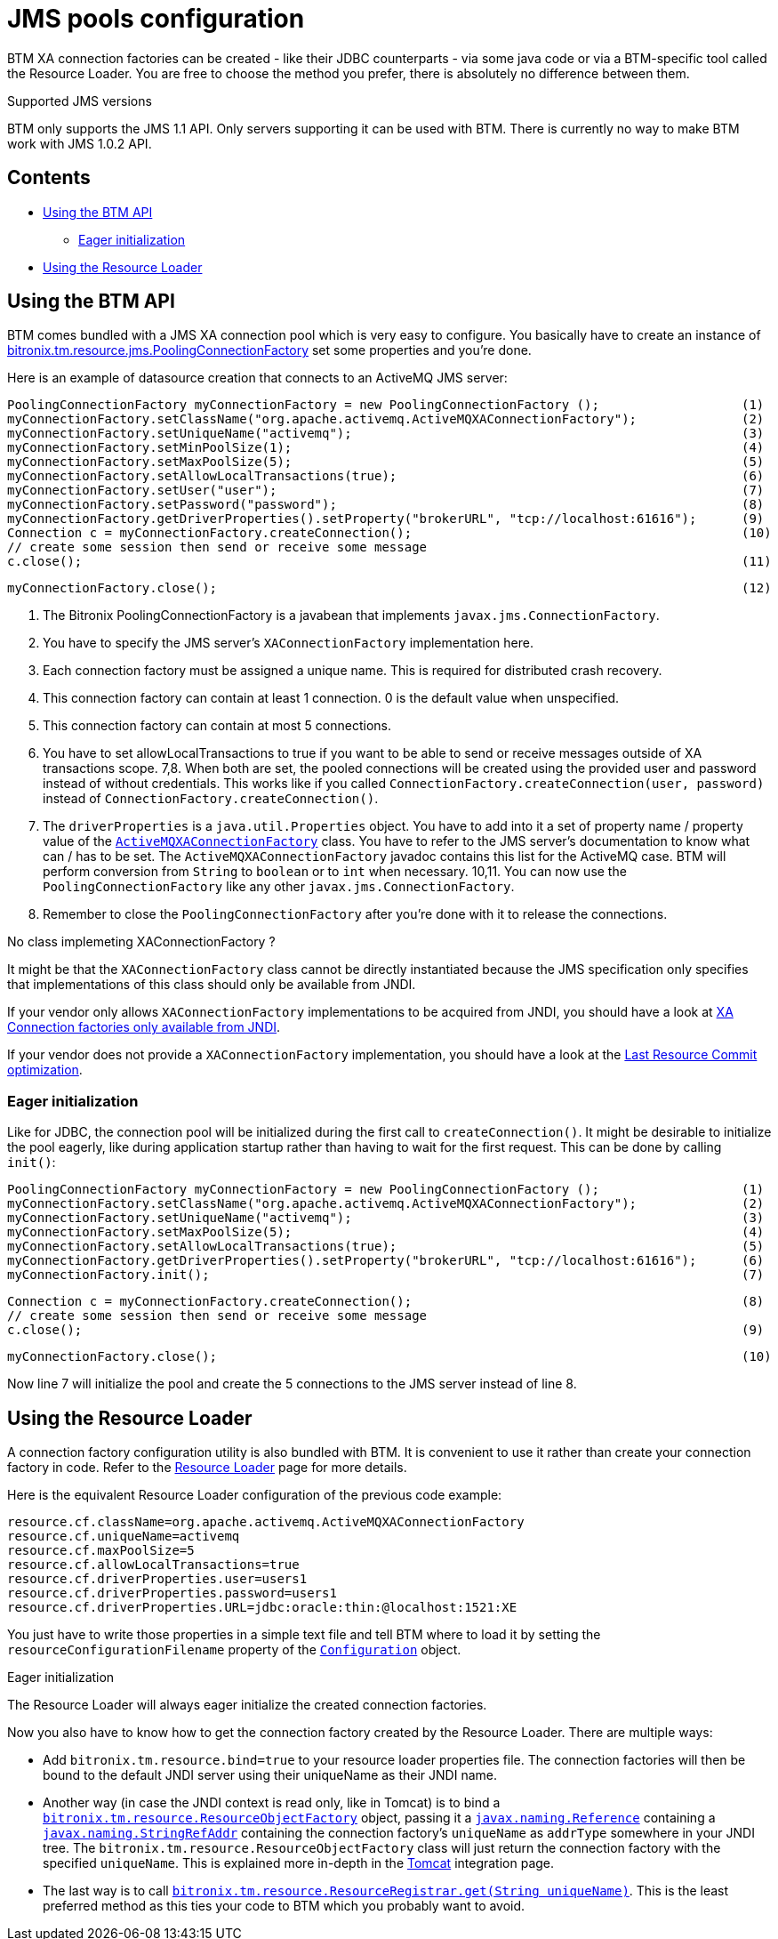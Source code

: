 = JMS pools configuration

BTM XA connection factories can be created - like their JDBC counterparts - via some java code or via a BTM-specific tool called the Resource Loader. You are free to choose the method you prefer, there is absolutely no difference between them.

.Supported JMS versions
****
BTM only supports the JMS 1.1 API. Only servers supporting it can be used with BTM. There is currently no way to make BTM work with JMS 1.0.2 API.
****

== Contents

* <<usingAPI,Using the BTM API>>
** <<eager,Eager initialization>>
* <<usingRL,Using the Resource Loader>>

[[usingAPI]]
== Using the BTM API

BTM comes bundled with a JMS XA connection pool which is very easy to configure. You basically have to create an instance of https://github.com/bitronix/btm/blob/master/btm/src/main/java/bitronix/tm/resource/jms/PoolingConnectionFactory.java[bitronix.tm.resource.jms.PoolingConnectionFactory] set some properties and you're done.

Here is an example of datasource creation that connects to an ActiveMQ JMS server:

    PoolingConnectionFactory myConnectionFactory = new PoolingConnectionFactory ();                   (1)
    myConnectionFactory.setClassName("org.apache.activemq.ActiveMQXAConnectionFactory");              (2)
    myConnectionFactory.setUniqueName("activemq");                                                    (3)
    myConnectionFactory.setMinPoolSize(1);                                                            (4)
    myConnectionFactory.setMaxPoolSize(5);                                                            (5)
    myConnectionFactory.setAllowLocalTransactions(true);                                              (6)
    myConnectionFactory.setUser("user");                                                              (7)
    myConnectionFactory.setPassword("password");                                                      (8)
    myConnectionFactory.getDriverProperties().setProperty("brokerURL", "tcp://localhost:61616");      (9)
    Connection c = myConnectionFactory.createConnection();                                            (10)
    // create some session then send or receive some message
    c.close();                                                                                        (11)

    myConnectionFactory.close();                                                                      (12)

1. The Bitronix PoolingConnectionFactory is a javabean that implements `javax.jms.ConnectionFactory`.
2. You have to specify the JMS server's `XAConnectionFactory` implementation here.
3. Each connection factory must be assigned a unique name. This is required for distributed crash recovery.
4. This connection factory can contain at least 1 connection. 0 is the default value when unspecified.
5. This connection factory can contain at most 5 connections.
6. You have to set allowLocalTransactions to true if you want to be able to send or receive messages outside of XA transactions scope.
7,8. When both are set, the pooled connections will be created using the provided user and password instead of without credentials. This works like if you called `ConnectionFactory.createConnection(user, password)` instead of `ConnectionFactory.createConnection()`.
9. The `driverProperties` is a `java.util.Properties` object. You have to add into it a set of property name / property value of the http://activemq.apache.org/maven/activemq-core/apidocs/org/apache/activemq/ActiveMQXAConnectionFactory.html[`ActiveMQXAConnectionFactory`] class. You have to refer to the JMS server's documentation to know what can / has to be set. The `ActiveMQXAConnectionFactory` javadoc contains this list for the ActiveMQ case. BTM will perform conversion from `String` to `boolean` or to `int` when necessary.
10,11. You can now use the `PoolingConnectionFactory` like any other `javax.jms.ConnectionFactory`.
12. Remember to close the `PoolingConnectionFactory` after you're done with it to release the connections.

.No class implemeting XAConnectionFactory ?
****
It might be that the `XAConnectionFactory` class cannot be directly instantiated because the JMS specification only specifies that implementations of this class should only be available from JNDI.

If your vendor only allows `XAConnectionFactory` implementations to be acquired from JNDI, you should have a look at link:JndiXaConnectionFactory2x.html[XA Connection factories only available from JNDI].

If your vendor does not provide a `XAConnectionFactory` implementation, you should have a look at the link:LastResourceCommitJms2x.html[Last Resource Commit optimization].
****

[[eager]]
=== Eager initialization

Like for JDBC, the connection pool will be initialized during the first call to `createConnection()`. It might be desirable to initialize the pool eagerly, like during application startup rather than having to wait for the first request. This can be done by calling `init()`:

    PoolingConnectionFactory myConnectionFactory = new PoolingConnectionFactory ();                   (1)
    myConnectionFactory.setClassName("org.apache.activemq.ActiveMQXAConnectionFactory");              (2)
    myConnectionFactory.setUniqueName("activemq");                                                    (3)
    myConnectionFactory.setMaxPoolSize(5);                                                            (4)
    myConnectionFactory.setAllowLocalTransactions(true);                                              (5)
    myConnectionFactory.getDriverProperties().setProperty("brokerURL", "tcp://localhost:61616");      (6)
    myConnectionFactory.init();                                                                       (7)
     
    Connection c = myConnectionFactory.createConnection();                                            (8)
    // create some session then send or receive some message
    c.close();                                                                                        (9)
 
    myConnectionFactory.close();                                                                      (10)

Now line 7 will initialize the pool and create the 5 connections to the JMS server instead of line 8.

[[usingRL]]
== Using the Resource Loader

A connection factory configuration utility is also bundled with BTM. It is convenient to use it rather than create your connection factory in code. Refer to the link:ResourceLoader2x.html[Resource Loader] page for more details.

Here is the equivalent Resource Loader configuration of the previous code example:

    resource.cf.className=org.apache.activemq.ActiveMQXAConnectionFactory
    resource.cf.uniqueName=activemq
    resource.cf.maxPoolSize=5
    resource.cf.allowLocalTransactions=true
    resource.cf.driverProperties.user=users1
    resource.cf.driverProperties.password=users1
    resource.cf.driverProperties.URL=jdbc:oracle:thin:@localhost:1521:XE

You just have to write those properties in a simple text file and tell BTM where to load it by setting the `resourceConfigurationFilename` property of the link:Configuration2x.html[`Configuration`] object.

.Eager initialization
****
The Resource Loader will always eager initialize the created connection factories.
****

Now you also have to know how to get the connection factory created by the Resource Loader. There are multiple ways:

* Add `bitronix.tm.resource.bind=true` to your resource loader properties file. The connection factories will then be bound to the default JNDI server using their uniqueName as their JNDI name.
* Another way (in case the JNDI context is read only, like in Tomcat) is to bind a https://github.com/bitronix/btm/blob/master/btm/src/main/java/bitronix/tm/resource/ResourceObjectFactory.java[`bitronix.tm.resource.ResourceObjectFactory`] object, passing it a http://java.sun.com/j2se/1.4.2/docs/api/javax/naming/Reference.html[`javax.naming.Reference`] containing a http://java.sun.com/j2se/1.4.2/docs/api/javax/naming/StringRefAddr.html[`javax.naming.StringRefAddr`] containing the connection factory's `uniqueName` as `addrType` somewhere in your JNDI tree. The `bitronix.tm.resource.ResourceObjectFactory` class will just return the connection factory with the specified `uniqueName`. This is explained more in-depth in the link:TomcatWithBtm2x.html[Tomcat] integration page.
* The last way is to call https://github.com/bitronix/btm/blob/master/btm/src/main/java/bitronix/tm/resource/ResourceRegistrar.java#get(java.lang.String)[`bitronix.tm.resource.ResourceRegistrar.get(String uniqueName)`]. This is the least preferred method as this ties your code to BTM which you probably want to avoid. 

